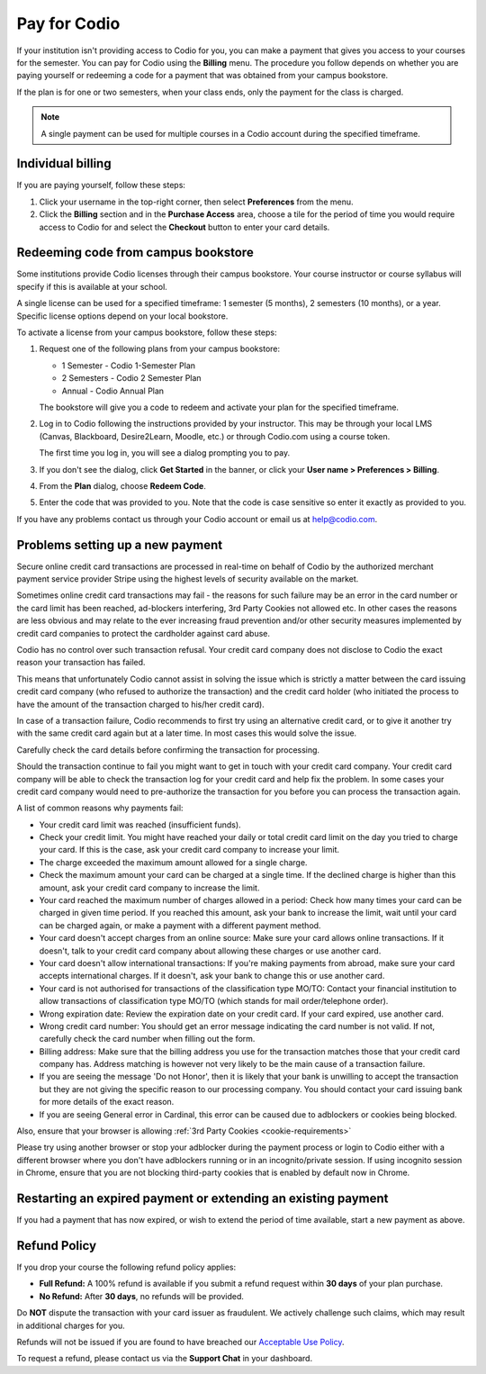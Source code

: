.. meta::
   :description: A Codio payment gives you access to your courses for the semester.
   
.. _paying:

Pay for Codio
=============

If your institution isn't providing access to Codio for you, you can make a payment that gives you access to your courses for the semester. You can pay for Codio using the **Billing** menu. The procedure you follow depends on whether you are paying yourself or redeeming a code for a payment that was obtained from your campus bookstore.

If the plan is for one or two semesters, when your class ends, only the payment for the class is charged.


.. Note:: A single payment can be used for multiple courses in a Codio account during the specified timeframe.

Individual billing
------------------
If you are paying yourself, follow these steps:

1. Click your username in the top-right corner, then select **Preferences** from the menu.
   
2. Click the **Billing** section and in the **Purchase Access** area, choose a tile for the period of time you would require access to Codio for and select the **Checkout** button to enter your card details.


Redeeming code from campus bookstore
------------------------------------
Some institutions provide Codio licenses through their campus bookstore. Your course instructor or course syllabus will specify if this is available at your school.

A single license can be used for a specified timeframe: 1 semester (5 months), 2 semesters (10 months), or a year. Specific license options depend on your local bookstore.

To activate a license from your campus bookstore, follow these steps:

1. Request one of the following plans from your campus bookstore:

   - 1 Semester  - Codio 1-Semester Plan 
   - 2 Semesters - Codio 2 Semester Plan 
   - Annual - Codio Annual Plan

   The bookstore will give you a code to redeem and activate your plan for the specified timeframe.

2. Log in to Codio following the instructions provided by your instructor. This may be through your local LMS (Canvas, Blackboard, Desire2Learn, Moodle, etc.) or through Codio.com using a course token.

   The first time you log in, you will see a dialog prompting you to pay.
   
3. If you don't see the dialog, click **Get Started** in the banner, or click your **User name > Preferences > Billing**.

4. From the **Plan** dialog, choose **Redeem Code**.

5. Enter the code that was provided to you. Note that the code is case sensitive so enter it exactly as provided to you.

If you have any problems contact us through your Codio account or email us at help@codio.com.

Problems setting up a new payment
---------------------------------

Secure online credit card transactions are processed in real-time on behalf of Codio by the authorized merchant payment service provider Stripe using the highest levels of security available on the market.

Sometimes online credit card transactions may fail - the reasons for such failure may be an error in the card number or the card limit has been reached, ad-blockers interfering, 3rd Party Cookies not allowed etc. In other cases the reasons are less obvious and may relate to the ever increasing fraud prevention and/or other security measures implemented by credit card companies to protect the cardholder against card abuse.

Codio has no control over such transaction refusal. Your credit card company does not disclose to Codio the exact reason your transaction has failed.

This means that unfortunately Codio cannot assist in solving the issue which is strictly a matter between the card issuing credit card company (who refused to authorize the transaction) and the credit card holder (who initiated the process to have the amount of the transaction charged to his/her credit card).

In case of a transaction failure, Codio recommends to first try using an alternative credit card, or to give it another try with the same credit card again but at a later time. In most cases this would solve the issue.

Carefully check the card details before confirming the transaction for processing.

Should the transaction continue to fail you might want to get in touch with your credit card company. Your credit card company will be able to check the transaction log for your credit card and help fix the problem. In some cases your credit card company would need to pre-authorize the transaction for you before you can process the transaction again.

A list of common reasons why payments fail:

- Your credit card limit was reached (insufficient funds).
- Check your credit limit. You might have reached your daily or total credit card limit on the day you tried to charge your card. If this is the case, ask your credit card company to increase your limit.
- The charge exceeded the maximum amount allowed for a single charge.
- Check the maximum amount your card can be charged at a single time. If the declined charge is higher than this amount, ask your credit card company to increase the limit.
- Your card reached the maximum number of charges allowed in a period: Check how many times your card can be charged in given time period. If you reached this amount, ask your bank to increase the limit, wait until your card can be charged again, or make a payment with a different payment method.
- Your card doesn't accept charges from an online source: Make sure your card allows online transactions. If it doesn't, talk to your credit card company about allowing these charges or use another card.
- Your card doesn't allow international transactions: If you're making payments from abroad, make sure your card accepts international charges. If it doesn't, ask your bank to change this or use another card.
- Your card is not authorised for transactions of the classification type MO/TO: Contact your financial institution to allow transactions of classification type MO/TO (which stands for mail order/telephone order).
- Wrong expiration date: Review the expiration date on your credit card. If your card expired, use another card.
- Wrong credit card number: You should get an error message indicating the card number is not valid. If not, carefully check the card number when filling out the form.
-  Billing address: Make sure that the billing address you use for the transaction matches those that your credit card company has. Address matching is however not very likely to be the main cause of a transaction failure.
- If you are seeing the message 'Do not Honor', then it is likely that your bank is unwilling to accept the transaction but they are not giving the specific reason to our processing company. You should contact your card issuing bank for more details of the exact reason. 
- If you are seeing General error in Cardinal, this error can be caused due to adblockers or cookies being blocked.

Also, ensure that your browser is allowing :ref:`3rd Party Cookies <cookie-requirements>`

Please try using another browser or stop your adblocker during the payment process or login to Codio either with a different browser where you don't have adblockers running or in an incognito/private session. If using incognito session in Chrome, ensure that you are not blocking third-party cookies that is enabled by default now in Chrome.

   .. image:: /img/chrome-incognito.png
      :alt: Chrome Incognito

Restarting an expired payment or extending an existing payment
--------------------------------------------------------------

If you had a payment that has now expired, or wish to extend the period of time available, start a new payment as above.

.. _refund:

Refund Policy
-------------

If you drop your course the following refund policy applies:

- **Full Refund:** A 100% refund is available if you submit a refund request within **30 days** of your plan purchase.
- **No Refund:** After **30 days**, no refunds will be provided.

Do **NOT** dispute the transaction with your card issuer as fraudulent. We actively challenge such claims, which may result in additional charges for you.

Refunds will not be issued if you are found to have breached our `Acceptable Use Policy <https://www.codio.com/legal-stuff#acceptable-use-policy>`_.

To request a refund, please contact us via the **Support Chat** in your dashboard.
